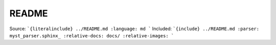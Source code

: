 README
======

Source:
```{literalinclude} ../README.md
:language: md
```
Included:
```{include} ../README.md
:parser: myst_parser.sphinx_
:relative-docs: docs/
:relative-images:
```
